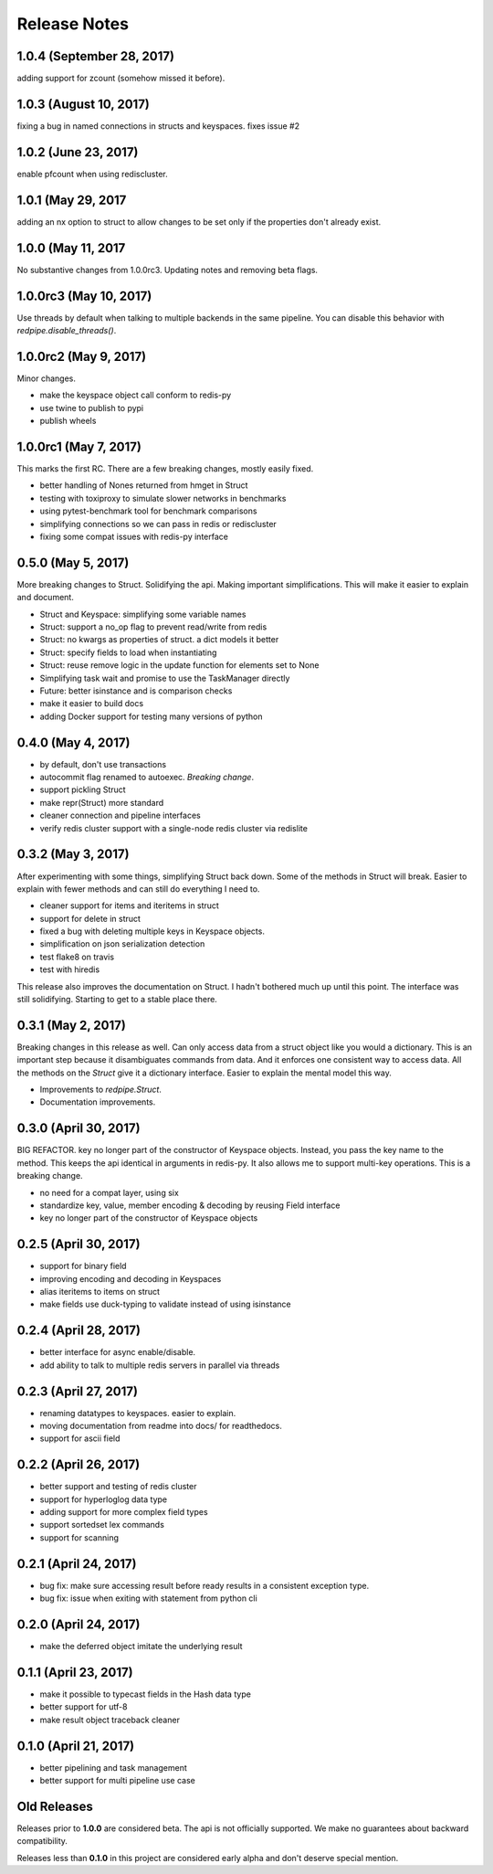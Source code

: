 Release Notes
=============

1.0.4 (September 28, 2017)
--------------------------
adding support for zcount (somehow missed it before).


1.0.3 (August 10, 2017)
-----------------------
fixing a bug in named connections in structs and keyspaces. fixes issue #2


1.0.2 (June 23, 2017)
---------------------
enable pfcount when using rediscluster.


1.0.1 (May 29, 2017
-------------------
adding an nx option to struct to allow changes to be set only if the properties
don't already exist.


1.0.0 (May 11, 2017
-------------------
No substantive changes from 1.0.0rc3.
Updating notes and removing beta flags.


1.0.0rc3 (May 10, 2017)
-----------------------
Use threads by default when talking to multiple backends in the same pipeline.
You can disable this behavior with `redpipe.disable_threads()`.


1.0.0rc2 (May 9, 2017)
----------------------
Minor changes.

* make the keyspace object call conform to redis-py
* use twine to publish to pypi
* publish wheels


1.0.0rc1 (May 7, 2017)
----------------------
This marks the first RC.
There are a few breaking changes, mostly easily fixed.

* better handling of Nones returned from hmget in Struct
* testing with toxiproxy to simulate slower networks in benchmarks
* using pytest-benchmark tool for benchmark comparisons
* simplifying connections so we can pass in redis or rediscluster
* fixing some compat issues with redis-py interface


0.5.0 (May 5, 2017)
-------------------
More breaking changes to Struct.
Solidifying the api.
Making important simplifications.
This will make it easier to explain and document.

* Struct and Keyspace: simplifying some variable names
* Struct: support a no_op flag to prevent read/write from redis
* Struct: no kwargs as properties of struct. a dict models it better
* Struct: specify fields to load when instantiating
* Struct: reuse remove logic in the update function for elements set to None
* Simplifying task wait and promise to use the TaskManager directly
* Future: better isinstance and is comparison checks
* make it easier to build docs
* adding Docker support for testing many versions of python


0.4.0 (May 4, 2017)
-------------------
* by default, don't use transactions
* autocommit flag renamed to autoexec. *Breaking change*.
* support pickling Struct
* make repr(Struct) more standard
* cleaner connection and pipeline interfaces
* verify redis cluster support with a single-node redis cluster via redislite

0.3.2 (May 3, 2017)
-------------------
After experimenting with some things, simplifying Struct back down.
Some of the methods in Struct will break.
Easier to explain with fewer methods and can still do everything I need to.

* cleaner support for items and iteritems in struct
* support for delete in struct
* fixed a bug with deleting multiple keys in Keyspace objects.
* simplification on json serialization detection
* test flake8 on travis
* test with hiredis

This release also improves the documentation on Struct.
I hadn't bothered much up until this point.
The interface was still solidifying.
Starting to get to a stable place there.

0.3.1 (May 2, 2017)
-------------------
Breaking changes in this release as well.
Can only access data from a struct object like you would a dictionary.
This is an important step because it disambiguates commands from data.
And it enforces one consistent way to access data.
All the methods on the `Struct` give it a dictionary interface.
Easier to explain the mental model this way.

* Improvements to `redpipe.Struct`.
* Documentation improvements.


0.3.0 (April 30, 2017)
----------------------
BIG REFACTOR.
key no longer part of the constructor of Keyspace objects.
Instead, you pass the key name to the method.
This keeps the api identical in arguments in redis-py.
It also allows me to support multi-key operations.
This is a breaking change.

* no need for a compat layer, using six
* standardize key, value, member encoding & decoding by reusing Field interface
* key no longer part of the constructor of Keyspace objects


0.2.5 (April 30, 2017)
----------------------
* support for binary field
* improving encoding and decoding in Keyspaces
* alias iteritems to items on struct
* make fields use duck-typing to validate instead of using isinstance


0.2.4 (April 28, 2017)
----------------------
* better interface for async enable/disable.
* add ability to talk to multiple redis servers in parallel via threads


0.2.3 (April 27, 2017)
----------------------
* renaming datatypes to keyspaces. easier to explain.
* moving documentation from readme into docs/ for readthedocs.
* support for ascii field


0.2.2 (April 26, 2017)
----------------------
* better support and testing of redis cluster
* support for hyperloglog data type
* adding support for more complex field types
* support sortedset lex commands
* support for scanning


0.2.1 (April 24, 2017)
----------------------
* bug fix: make sure accessing result before ready results in a consistent exception type.
* bug fix: issue when exiting with statement from python cli


0.2.0 (April 24, 2017)
----------------------
* make the deferred object imitate the underlying result


0.1.1 (April 23, 2017)
----------------------
* make it possible to typecast fields in the Hash data type
* better support for utf-8
* make result object traceback cleaner

0.1.0 (April 21, 2017)
----------------------

* better pipelining and task management
* better support for multi pipeline use case


Old Releases
------------
Releases prior to **1.0.0** are considered beta.
The api is not officially supported.
We make no guarantees about backward compatibility.

Releases less than **0.1.0** in this project are considered early alpha and don't deserve special mention.
